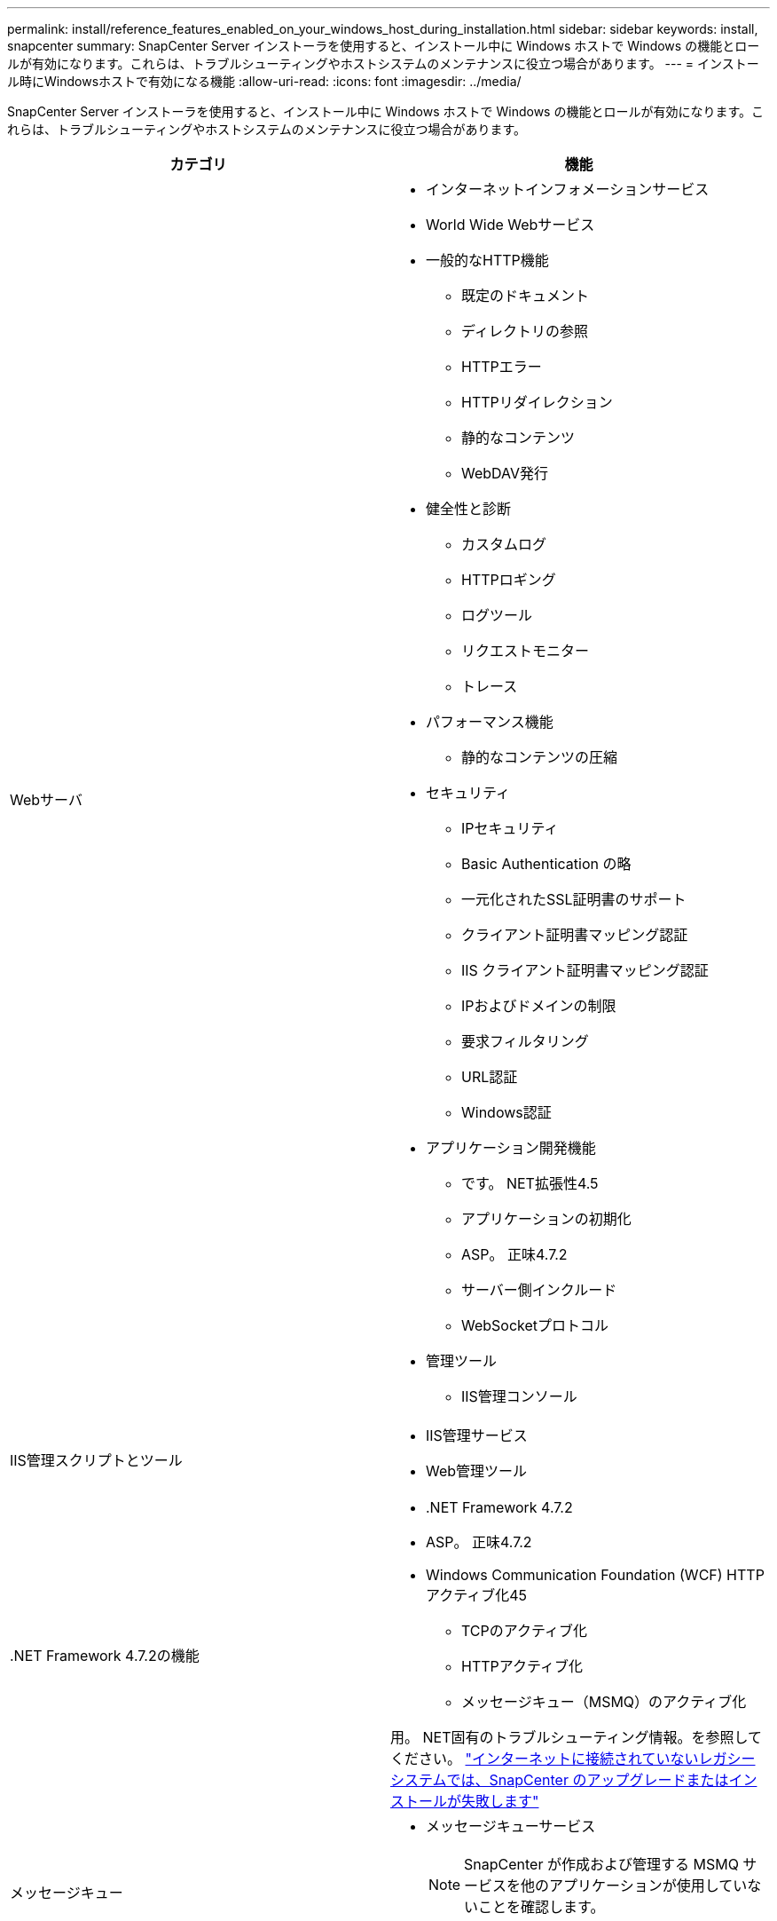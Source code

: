 ---
permalink: install/reference_features_enabled_on_your_windows_host_during_installation.html 
sidebar: sidebar 
keywords: install, snapcenter 
summary: SnapCenter Server インストーラを使用すると、インストール中に Windows ホストで Windows の機能とロールが有効になります。これらは、トラブルシューティングやホストシステムのメンテナンスに役立つ場合があります。 
---
= インストール時にWindowsホストで有効になる機能
:allow-uri-read: 
:icons: font
:imagesdir: ../media/


[role="lead"]
SnapCenter Server インストーラを使用すると、インストール中に Windows ホストで Windows の機能とロールが有効になります。これらは、トラブルシューティングやホストシステムのメンテナンスに役立つ場合があります。

|===
| カテゴリ | 機能 


 a| 
Webサーバ
 a| 
* インターネットインフォメーションサービス
* World Wide Webサービス
* 一般的なHTTP機能
+
** 既定のドキュメント
** ディレクトリの参照
** HTTPエラー
** HTTPリダイレクション
** 静的なコンテンツ
** WebDAV発行


* 健全性と診断
+
** カスタムログ
** HTTPロギング
** ログツール
** リクエストモニター
** トレース


* パフォーマンス機能
+
** 静的なコンテンツの圧縮


* セキュリティ
+
** IPセキュリティ
** Basic Authentication の略
** 一元化されたSSL証明書のサポート
** クライアント証明書マッピング認証
** IIS クライアント証明書マッピング認証
** IPおよびドメインの制限
** 要求フィルタリング
** URL認証
** Windows認証


* アプリケーション開発機能
+
** です。 NET拡張性4.5
** アプリケーションの初期化
** ASP。 正味4.7.2
** サーバー側インクルード
** WebSocketプロトコル


* 管理ツール
+
** IIS管理コンソール






 a| 
IIS管理スクリプトとツール
 a| 
* IIS管理サービス
* Web管理ツール




 a| 
+.NET Framework 4.7.2の機能+
 a| 
* .NET Framework 4.7.2
* ASP。 正味4.7.2
* Windows Communication Foundation (WCF) HTTPアクティブ化45
+
** TCPのアクティブ化
** HTTPアクティブ化
** メッセージキュー（MSMQ）のアクティブ化




用。 NET固有のトラブルシューティング情報。を参照してください。 https://kb.netapp.com/Advice_and_Troubleshooting/Data_Protection_and_Security/SnapCenter/SnapCenter_upgrade_or_install_fails_with_%22This_KB_is_not_related_to_the_OS%22["インターネットに接続されていないレガシーシステムでは、SnapCenter のアップグレードまたはインストールが失敗します"^]



 a| 
メッセージキュー
 a| 
* メッセージキューサービス
+

NOTE: SnapCenter が作成および管理する MSMQ サービスを他のアプリケーションが使用していないことを確認します。

* MSMQサーバ




 a| 
Windowsプロセスアクティブ化サービス
 a| 
* プロセスモデル




 a| 
セツテイAPI
 a| 
すべて

|===